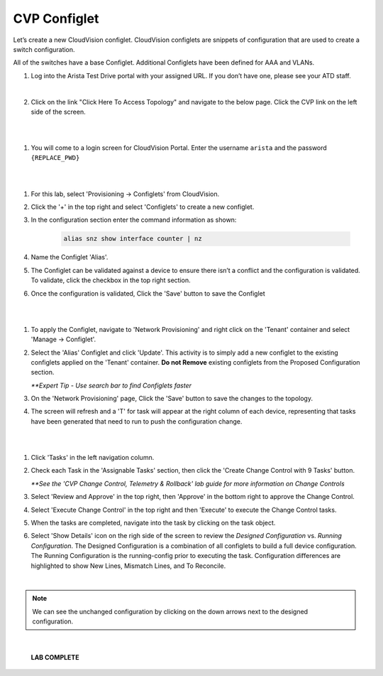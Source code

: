 CVP Configlet
=============

Let’s create a new CloudVision configlet. CloudVision configlets are
snippets of configuration that are used to create a switch
configuration.

All of the switches have a base Configlet. Additional Configlets have
been defined for AAA and VLANs.

1. Log into the Arista Test Drive portal with your assigned URL. If you
   don’t have one, please see your ATD staff.

.. thumbnail:: images/cvp_configlet/nested_cvp_overview_1.png
   :align: center

         Click image to enlarge

|

2. Click on the link "Click Here To Access Topology" and navigate to the below page. Click the CVP link on the left side of the screen.

|

.. thumbnail:: images/cvp_configlet/nested_cvp_landing_1.png
   :align: center

          Click image to enlarge

|

1. You will come to a login screen for CloudVision Portal. Enter the username ``arista`` and the password ``{REPLACE_PWD}``

|

.. thumbnail:: images/cvp_configlet/cvp_configlet_1.gif
   :align: center

            Click image to enlarge


|

1. For this lab, select 'Provisioning -> Configlets' from CloudVision.

2. Click the '+' in the top right and select 'Configlets' to create a new configlet.

3. In the configuration section enter the command information as shown:


    .. code-block:: text

       alias snz show interface counter | nz


4. Name the Configlet 'Alias'.

5. The Configlet can be validated against a device to ensure there isn’t a conflict and the configuration is validated. To validate, click the checkbox in the top right section.

6. Once the configuration is validated, Click the 'Save' button to save the Configlet

|

.. thumbnail:: images/cvp_configlet/cvp_configlet_2.gif
   :align: center

          Click image to enlarge

|

1.  To apply the Configlet, navigate to 'Network Provisioning' and right click on the 'Tenant' container and select 'Manage -> Configlet'.

2.  Select the 'Alias' Configlet and click 'Update'. This activity is to simply add a new configlet to the existing configlets applied on the 'Tenant' container. **Do not Remove** existing configlets from the Proposed Configuration section.


    *\**Expert Tip - Use search bar to find Configlets faster*


3.  On the 'Network Provisioning' page, Click the 'Save' button to save the changes to the topology.

4.  The screen will refresh and a 'T' for task will appear at the right column of each device, representing that tasks have been generated that need to run to push the configuration change.

|

.. thumbnail:: images/cvp_configlet/cvp_configlet_3.gif
   :align: center

          Click image to enlarge

|

1.  Click 'Tasks' in the left navigation column.

2.  Check each Task in the 'Assignable Tasks' section, then click the 'Create Change Control with 9 Tasks' button.

    *\**See the 'CVP Change Control, Telemetry & Rollback' lab guide for more information on Change Controls*


3.  Select 'Review and Approve' in the top right, then 'Approve' in the bottom right to approve the Change Control.

4.  Select 'Execute Change Control' in the top right and then 'Execute' to execute the Change Control tasks.

5.  When the tasks are completed, navigate into the task by clicking on the task object.

6.  Select 'Show Details' icon on the righ side of the screen to review the *Designed Configuration* vs. *Running Configuration*. The Designed Configuration is a combination of all configlets to build a full device configuration. The Running Configuration is the running-config prior to executing the task. Configuration differences are highlighted to show New Lines, Mismatch Lines, and To Reconcile.

|

.. note:: We can see the unchanged configuration by clicking on the down arrows next to the designed configuration.

|
   
   **LAB COMPLETE**
